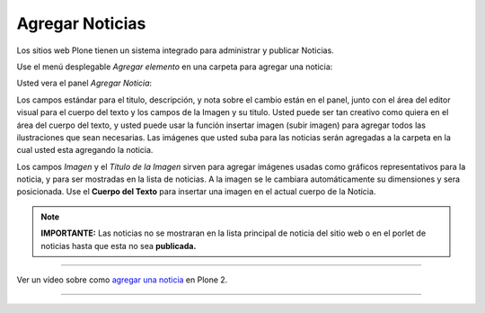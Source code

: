 .. -*- coding: utf-8 -*-

.. _agregando_noticias:

Agregar Noticias
=====================

Los sitios web Plone tienen un sistema integrado para administrar y publicar
Noticias.

Use el menú desplegable *Agregar elemento* en una carpeta para agregar una
noticia:

.. image:: ../images/copy_of_addnewmenu.png
  :alt: add-new-menu.png
  :align: center


Usted vera el panel *Agregar Noticia*:

.. image:: ../images/addnewsitem.png
  :alt:
  :align: center


Los campos estándar para el titulo, descripción, y nota sobre el cambio están
en el panel, junto con el área del editor visual para el cuerpo del texto y
los campos de la Imagen y su titulo. Usted puede ser tan creativo como quiera
en el área del cuerpo del texto, y usted puede usar la función insertar
imagen (subir imagen) para agregar todos las ilustraciones que sean
necesarias. Las imágenes que usted suba para las noticias serán agregadas a
la carpeta en la cual usted esta agregando la noticia.

Los campos *Imagen* y el *Titulo de la Imagen* sirven para agregar imágenes
usadas como gráficos representativos para la noticia, y para ser mostradas en
la lista de noticias. A la imagen se le cambiara automáticamente su
dimensiones y sera posicionada. Use el **Cuerpo del Texto** para insertar una
imagen en el actual cuerpo de la Noticia.

.. note:: 
    **IMPORTANTE:**
    Las noticias no se mostraran en la lista principal de noticia del sitio web 
    o en el porlet de noticias hasta que esta no sea **publicada.**

----

.. figure:: ../images/lights-camera-action_002.png
    :alt: lights-camera-action.png
    :align: center

Ver un vídeo sobre como `agregar una noticia`_ en Plone 2.

----

.. _agregar una noticia: http://media.plone.org/LearnPlone/Creating%20a%20News%20Item.swf

